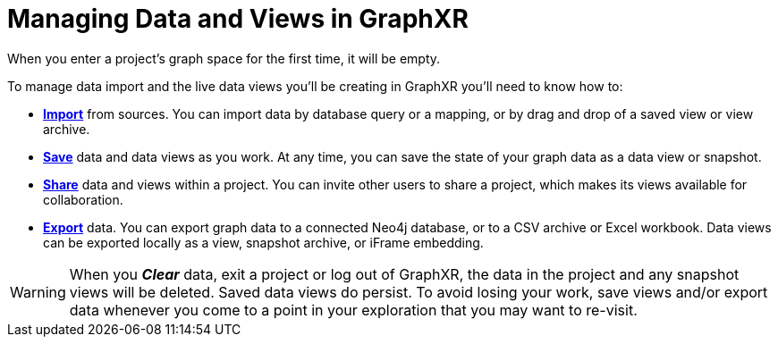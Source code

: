 = Managing Data and Views in GraphXR

When you enter a project's graph space for the first time, it will be empty. 

To manage data import and the live data views you'll be creating in GraphXR you'll need to know how to:
 
* xref:data-import/data-import-intro.adoc[*Import*] from sources. You can import data by database query or a mapping, or by drag and drop of a saved view or view archive.

* xref:data-save-views/data-save-intro.adoc[*Save*] data and data views as you work. At any time, you can save the state of your graph data as a data view or snapshot.   

* xref:data-sharing/data-share-inside.adoc[*Share*] data and views within a project. You can invite other users to share a project, which makes its views available for collaboration. 

* xref:data-export/data-export-intro.adoc[*Export*] data. You can export graph data to a connected Neo4j database, or to a CSV archive or Excel workbook. Data views can be exported locally as a view, snapshot archive, or iFrame embedding.

WARNING: When you *_Clear_* data, exit a project or log out of GraphXR, the data in the project and any snapshot views will be deleted. Saved data views do persist. To avoid losing your work, save views and/or export data whenever you come to a point in your exploration that you may want to re-visit.
